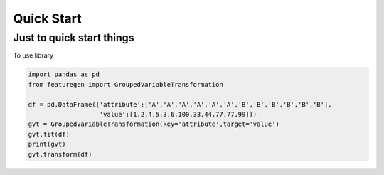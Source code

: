 .. _quick_start:

============
Quick Start
============

.. _create_a_twine:

Just to quick start things
==========================

To use library

.. code:: py


   import pandas as pd
   from featuregen import GroupedVariableTransformation

   df = pd.DataFrame({'attribute':['A','A','A','A','A','A','B','B','B','B','B','B'],
                      'value':[1,2,4,5,3,6,100,33,44,77,77,99]})
   gvt = GroupedVariableTransformation(key='attribute',target='value')
   gvt.fit(df)
   print(gvt)
   gvt.transform(df)
